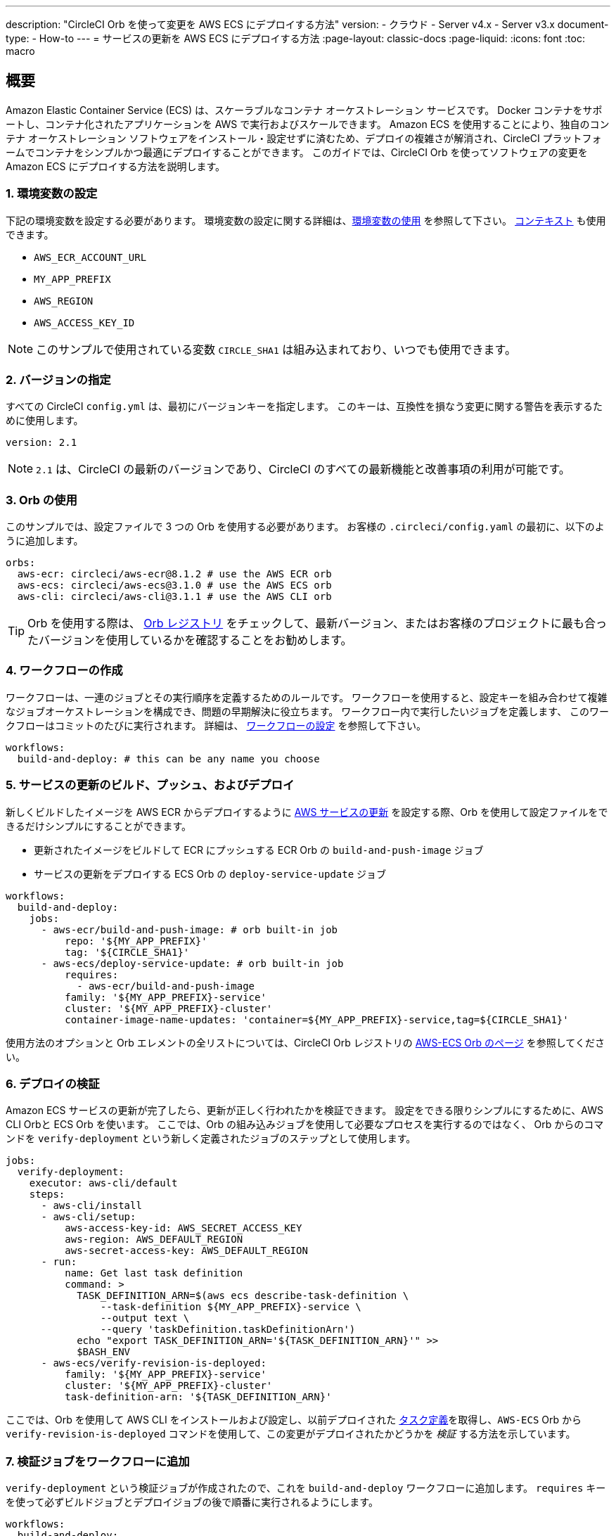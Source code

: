 ---

description: "CircleCI Orb を使って変更を AWS ECS にデプロイする方法"
version:
- クラウド
- Server v4.x
- Server v3.x
document-type:
- How-to
---
= サービスの更新を AWS ECS にデプロイする方法
:page-layout: classic-docs
:page-liquid:
:icons: font
:toc: macro

:toc-title:

[#overview]
== 概要

Amazon Elastic Container Service (ECS) は、スケーラブルなコンテナ オーケストレーション サービスです。 Docker コンテナをサポートし、コンテナ化されたアプリケーションを AWS で実行およびスケールできます。 Amazon ECS を使用することにより、独自のコンテナ オーケストレーション ソフトウェアをインストール・設定せずに済むため、デプロイの複雑さが解消され、CircleCI プラットフォームでコンテナをシンプルかつ最適にデプロイすることができます。 このガイドでは、CircleCI Orb を使ってソフトウェアの変更を Amazon ECS にデプロイする方法を説明します。

[#set-environment-variables]
=== 1.  環境変数の設定

下記の環境変数を設定する必要があります。 環境変数の設定に関する詳細は、<<env-vars#,環境変数の使用>> を参照して下さい。 <<contexts#,コンテキスト>> も使用できます。

* `AWS_ECR_ACCOUNT_URL`
* `MY_APP_PREFIX`
* `AWS_REGION`
* `AWS_ACCESS_KEY_ID`

NOTE: このサンプルで使用されている変数 `CIRCLE_SHA1` は組み込まれており、いつでも使用できます。

[#specify-a-version]
=== 2.  バージョンの指定

すべての CircleCI `config.yml` は、最初にバージョンキーを指定します。 このキーは、互換性を損なう変更に関する警告を表示するために使用します。

[source,yaml]
----
version: 2.1
----

NOTE: `2.1` は、CircleCI の最新のバージョンであり、CircleCI のすべての最新機能と改善事項の利用が可能です。

[#use-orbs]
=== 3.  Orb の使用

このサンプルでは、設定ファイルで 3 つの Orb を使用する必要があります。 お客様の `.circleci/config.yaml` の最初に、以下のように追加します。

[source,yaml]
----
orbs:
  aws-ecr: circleci/aws-ecr@8.1.2 # use the AWS ECR orb
  aws-ecs: circleci/aws-ecs@3.1.0 # use the AWS ECS orb
  aws-cli: circleci/aws-cli@3.1.1 # use the AWS CLI orb
----

TIP: Orb を使用する際は、 https://circleci.com/developer/ja/orbs[Orb レジストリ] をチェックして、最新バージョン、またはお客様のプロジェクトに最も合ったバージョンを使用しているかを確認することをお勧めします。

[#create-workflow]
=== 4.  ワークフローの作成

ワークフローは、一連のジョブとその実行順序を定義するためのルールです。 ワークフローを使用すると、設定キーを組み合わせて複雑なジョブオーケストレーションを構成でき、問題の早期解決に役立ちます。 ワークフロー内で実行したいジョブを定義します、 このワークフローはコミットのたびに実行されます。 詳細は、 <<configuration-reference#workflows,ワークフローの設定>> を参照して下さい。

[source,yaml]
----
workflows:
  build-and-deploy: # this can be any name you choose
----

[#build-push-and-deploy-a-service-update]]
=== 5. サービスの更新のビルド、プッシュ、およびデプロイ

新しくビルドしたイメージを AWS ECR からデプロイするように link:https://docs.aws.amazon.com/AmazonECS/latest/developerguide/update-service.html[AWS サービスの更新] を設定する際、Orb を使用して設定ファイルをできるだけシンプルにすることができます。

* 更新されたイメージをビルドして ECR にプッシュする ECR Orb の `build-and-push-image` ジョブ
* サービスの更新をデプロイする ECS Orb の `deploy-service-update` ジョブ

[source,yaml]
----
workflows:
  build-and-deploy:
    jobs:
      - aws-ecr/build-and-push-image: # orb built-in job
          repo: '${MY_APP_PREFIX}'
          tag: '${CIRCLE_SHA1}'
      - aws-ecs/deploy-service-update: # orb built-in job
          requires:
            - aws-ecr/build-and-push-image
          family: '${MY_APP_PREFIX}-service'
          cluster: '${MY_APP_PREFIX}-cluster'
          container-image-name-updates: 'container=${MY_APP_PREFIX}-service,tag=${CIRCLE_SHA1}'
----

使用方法のオプションと Orb エレメントの全リストについては、CircleCI Orb レジストリの https://circleci.com/developer/orbs/orb/circleci/aws-ecs[AWS-ECS Orb のページ] を参照してください。

[#verify-the-deployment]
=== 6. デプロイの検証

Amazon ECS サービスの更新が完了したら、更新が正しく行われたかを検証できます。 設定をできる限りシンプルにするために、AWS CLI Orbと ECS Orb を使います。 ここでは、Orb の組み込みジョブを使用して必要なプロセスを実行するのではなく、 Orb からのコマンドを  `verify-deployment` という新しく定義されたジョブのステップとして使用します。

[source,yaml]
----
jobs:
  verify-deployment:
    executor: aws-cli/default
    steps:
      - aws-cli/install
      - aws-cli/setup:
          aws-access-key-id: AWS_SECRET_ACCESS_KEY
          aws-region: AWS_DEFAULT_REGION
          aws-secret-access-key: AWS_DEFAULT_REGION
      - run:
          name: Get last task definition
          command: >
            TASK_DEFINITION_ARN=$(aws ecs describe-task-definition \
                --task-definition ${MY_APP_PREFIX}-service \
                --output text \
                --query 'taskDefinition.taskDefinitionArn')
            echo "export TASK_DEFINITION_ARN='${TASK_DEFINITION_ARN}'" >>
            $BASH_ENV
      - aws-ecs/verify-revision-is-deployed:
          family: '${MY_APP_PREFIX}-service'
          cluster: '${MY_APP_PREFIX}-cluster'
          task-definition-arn: '${TASK_DEFINITION_ARN}'
----

ここでは、Orb を使用して AWS CLI をインストールおよび設定し、以前デプロイされた https://docs.aws.amazon.com/ja_jp/AmazonECS/latest/developerguide/task_definitions.html[タスク定義]を取得し、`AWS-ECS` Orb から `verify-revision-is-deployed` コマンドを使用して、この変更がデプロイされたかどうかを _検証_ する方法を示しています。

[#add-verification-job-to-the-workflow]
=== 7. 検証ジョブをワークフローに追加

`verify-deployment` という検証ジョブが作成されたので、これを `build-and-deploy` ワークフローに追加します。 `requires` キーを使って必ずビルドジョブとデプロイジョブの後で順番に実行されるようにします。

[source,yaml]
----
workflows:
  build-and-deploy:
    jobs:
      - aws-ecr/build-and-push-image: # orb built-in job
          repo: '${MY_APP_PREFIX}'
          tag: '${CIRCLE_SHA1}'
      - aws-ecs/deploy-service-update: # orb built-in job
          requires:
            - aws-ecr/build-and-push-image
          family: '${MY_APP_PREFIX}-service'
          cluster: '${MY_APP_PREFIX}-cluster'
          container-image-name-updates: 'container=${MY_APP_PREFIX}-service,tag=${CIRCLE_SHA1}'
      - verify-deployment:
          requires:
            - aws-ecs/deploy-service-update
----

[#full-config]
== config.yml 全文

[source,yaml]
----
version: 2.1 # 2.1 config required to use orbs

orbs:
  aws-ecr: circleci/aws-ecr@8.1.2 # use the AWS ECR orb
  aws-ecs: circleci/aws-ecs@3.1.0 # use the AWS ECS orb
  aws-cli: circleci/aws-cli@3.1.1 # use the AWS CLI orb

jobs:
  verify-deployment:
    executor: aws-cli/default
    steps:
      - aws-cli/install
      - aws-cli/setup:
          aws-access-key-id: AWS_SECRET_ACCESS_KEY
          aws-region: AWS_DEFAULT_REGION
          aws-secret-access-key: AWS_DEFAULT_REGION
      - run:
          name: Get last task definition
          command: >
            TASK_DEFINITION_ARN=$(aws ecs describe-task-definition \
                --task-definition ${MY_APP_PREFIX}-service \
                --output text \
                --query 'taskDefinition.taskDefinitionArn')
            echo "export TASK_DEFINITION_ARN='${TASK_DEFINITION_ARN}'" >>
            $BASH_ENV
      - aws-ecs/verify-revision-is-deployed:
          family: '${MY_APP_PREFIX}-service'
          cluster: '${MY_APP_PREFIX}-cluster'
          task-definition-arn: '${TASK_DEFINITION_ARN}'

workflows:
  build-and-deploy:
    jobs:
      - aws-ecr/build-and-push-image: # orb built-in job
          repo: '${MY_APP_PREFIX}'
          tag: '${CIRCLE_SHA1}'
      - aws-ecs/deploy-service-update: # orb built-in job
          requires:
            - aws-ecr/build-and-push-image
          family: '${MY_APP_PREFIX}-service'
          cluster: '${MY_APP_PREFIX}-cluster'
          container-image-name-updates: 'container=${MY_APP_PREFIX}-service,tag=${CIRCLE_SHA1}'
      - verify-deployment:
          requires:
            - aws-ecs/deploy-service-update
----

[#next-steps]
== 次のステップ

* CircleCI Orb レジストリで link:https://circleci.com/developer/orbs/orb/circleci/aws-ecs[AWS ECS] Orb および link:https://circleci.com/developer/orbs/orb/circleci/aws-ecr[AWS ECR] Orb の詳細を参照して下さい。